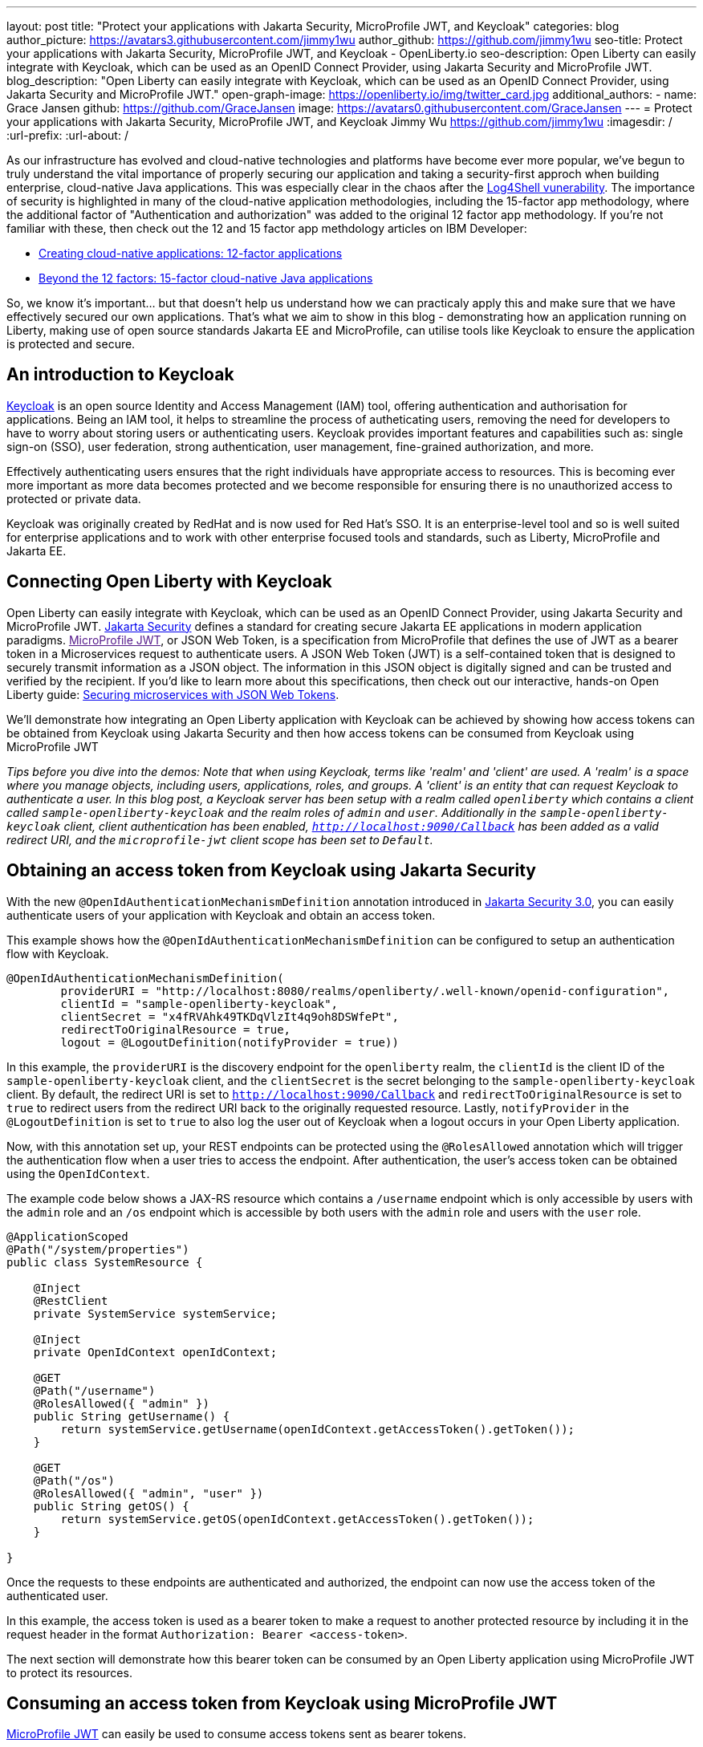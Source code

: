 ---
layout: post
title: "Protect your applications with Jakarta Security, MicroProfile JWT, and Keycloak"
categories: blog
author_picture: https://avatars3.githubusercontent.com/jimmy1wu
author_github: https://github.com/jimmy1wu
seo-title: Protect your applications with Jakarta Security, MicroProfile JWT, and Keycloak - OpenLiberty.io
seo-description: Open Liberty can easily integrate with Keycloak, which can be used as an OpenID Connect Provider, using Jakarta Security and MicroProfile JWT.
blog_description: "Open Liberty can easily integrate with Keycloak, which can be used as an OpenID Connect Provider, using Jakarta Security and MicroProfile JWT."
open-graph-image: https://openliberty.io/img/twitter_card.jpg
additional_authors:
- name: Grace Jansen
  github: https://github.com/GraceJansen
  image: https://avatars0.githubusercontent.com/GraceJansen
---
= Protect your applications with Jakarta Security, MicroProfile JWT, and Keycloak
Jimmy Wu <https://github.com/jimmy1wu>
:imagesdir: /
:url-prefix:
:url-about: /
//Blank line here is necessary before starting the body of the post.

As our infrastructure has evolved and cloud-native technologies and platforms have become ever more popular, we've begun to truly understand the vital importance of properly securing our application and taking a security-first approch when building enterprise, cloud-native Java applications. This was especially clear in the chaos after the link:https://www.ibm.com/topics/log4shell[Log4Shell vunerability]. The importance of security is highlighted in many of the cloud-native application methodologies, including the 15-factor app methodology, where the additional factor of "Authentication and authorization" was added to the original 12 factor app methodology. If you're not familiar with these, then check out the 12 and 15 factor app methdology articles on IBM Developer:

- link:https://developer.ibm.com/articles/creating-a-12-factor-application-with-open-liberty/[Creating cloud-native applications: 12-factor applications]
- link:https://developer.ibm.com/articles/15-factor-applications/[Beyond the 12 factors: 15-factor cloud-native Java applications]

So, we know it's important... but that doesn't help us understand how we can practicaly apply this and make sure that we have effectively secured our own applications. That's what we aim to show in this blog - demonstrating how an application running on Liberty, making use of open source standards Jakarta EE and MicroProfile, can utilise tools like Keycloak to ensure the application is protected and secure.

== An introduction to Keycloak

link:https://www.keycloak.org/[Keycloak] is an open source Identity and Access Management (IAM) tool, offering authentication and authorisation for applications. Being an IAM tool, it helps to streamline the process of autheticating users, removing the need for developers to have to worry about storing users or authenticating users. Keycloak provides important features and capabilities such as: single sign-on (SSO), user federation, strong authentication, user management, fine-grained authorization, and more. 

Effectively authenticating users ensures that the right individuals have appropriate access to resources. This is becoming ever more important as more data becomes protected and we become responsible for ensuring there is no unauthorized access to protected or private data.

Keycloak was originally created by RedHat and is now used for Red Hat's SSO. It is an enterprise-level tool and so is well suited for enterprise applications and to work with other enterprise focused tools and standards, such as Liberty, MicroProfile and Jakarta EE.

== Connecting Open Liberty with Keycloak

Open Liberty can easily integrate with Keycloak, which can be used as an OpenID Connect Provider, using Jakarta Security and MicroProfile JWT. link:https://jakarta.ee/specifications/security/[Jakarta Security] defines a standard for creating secure Jakarta EE applications in modern application paradigms. link:[MicroProfile JWT], or JSON Web Token, is a specification from MicroProfile that defines the use of JWT as a bearer token in a Microservices request to authenticate users. A JSON Web Token (JWT) is a self-contained token that is designed to securely transmit information as a JSON object. The information in this JSON object is digitally signed and can be trusted and verified by the recipient. If you'd like to learn more about this specifications, then check out our interactive, hands-on Open Liberty guide: link:https://openliberty.io/guides/microprofile-jwt.html[Securing microservices with JSON Web Tokens].

We'll demonstrate how integrating an Open Liberty application with Keycloak can be achieved by showing how access tokens can be obtained from Keycloak using Jakarta Security and then how access tokens can be consumed from Keycloak using MicroProfile JWT

__[.underline]#Tips before you dive into the demos:#
Note that when using Keycloak, terms like 'realm' and 'client' are used. A 'realm' is a space where you manage objects, including users, applications, roles, and groups. A 'client' is an entity that can request Keycloak to authenticate a user.
In this blog post, a Keycloak server has been setup with a realm called `openliberty` which contains a client called `sample-openliberty-keycloak` and the realm roles of `admin` and `user`. Additionally in the `sample-openliberty-keycloak` client, client authentication has been enabled, `http://localhost:9090/Callback` has been added as a valid redirect URI, and the `microprofile-jwt` client scope has been set to `Default`.__

== Obtaining an access token from Keycloak using Jakarta Security

With the new `@OpenIdAuthenticationMechanismDefinition` annotation introduced in link:https://openliberty.io/docs/latest/reference/feature/appSecurity-5.0.html[Jakarta Security 3.0], you can easily authenticate users of your application with Keycloak and obtain an access token.

This example shows how the `@OpenIdAuthenticationMechanismDefinition` can be configured to setup an authentication flow with Keycloak.

[source,java]
----
@OpenIdAuthenticationMechanismDefinition(
        providerURI = "http://localhost:8080/realms/openliberty/.well-known/openid-configuration",
        clientId = "sample-openliberty-keycloak",
        clientSecret = "x4fRVAhk49TKDqVlzIt4q9oh8DSWfePt",
        redirectToOriginalResource = true,
        logout = @LogoutDefinition(notifyProvider = true))
----

In this example, the `providerURI` is the discovery endpoint for the `openliberty` realm, the `clientId` is the client ID of the `sample-openliberty-keycloak` client, and the `clientSecret` is the secret belonging to the `sample-openliberty-keycloak` client. By default, the redirect URI is set to `http://localhost:9090/Callback` and `redirectToOriginalResource` is set to `true` to redirect users from the redirect URI back to the originally requested resource. Lastly, `notifyProvider` in the `@LogoutDefinition` is set to `true` to also log the user out of Keycloak when a logout occurs in your Open Liberty application.

Now, with this annotation set up, your REST endpoints can be protected using the `@RolesAllowed` annotation which will trigger the authentication flow when a user tries to access the endpoint.
After authentication, the user's access token can be obtained using the `OpenIdContext`.

The example code below shows a JAX-RS resource which contains a `/username` endpoint which is only accessible by users with the `admin` role and an `/os` endpoint which is accessible by both users with the `admin` role and users with the `user` role.

[source, java]
----
@ApplicationScoped
@Path("/system/properties")
public class SystemResource {

    @Inject
    @RestClient
    private SystemService systemService;

    @Inject
    private OpenIdContext openIdContext;

    @GET
    @Path("/username")
    @RolesAllowed({ "admin" })
    public String getUsername() {
        return systemService.getUsername(openIdContext.getAccessToken().getToken());
    }

    @GET
    @Path("/os")
    @RolesAllowed({ "admin", "user" })
    public String getOS() {
        return systemService.getOS(openIdContext.getAccessToken().getToken());
    }
    
}
----

Once the requests to these endpoints are authenticated and authorized, the endpoint can now use the access token of the authenticated user.

In this example, the access token is used as a bearer token to make a request to another protected resource by including it in the request header in the format `Authorization: Bearer <access-token>`.

The next section will demonstrate how this bearer token can be consumed by an Open Liberty application using MicroProfile JWT to protect its resources.

== Consuming an access token from Keycloak using MicroProfile JWT

link:https://openliberty.io/docs/latest/reference/feature/mpJwt-2.1.html[MicroProfile JWT] can easily be used to consume access tokens sent as bearer tokens.

Below is an example of the link:https://openliberty.io/docs/latest/microprofile-config-properties.html#jwt[MicroProfile Config properties] required to validate an access token issued by the `openliberty` realm in Keycloak.

[source, text]
----
mp.jwt.verify.issuer=http://localhost:8080/realms/openliberty
mp.jwt.verify.publickey.location=http://localhost:8080/realms/openliberty/protocol/openid-connect/certs
----

In this example, the `mp.jwt.verify.issuer` is the endpoint of the `openliberty` realm and the `mp.jwt.verify.publickey.location` is the JSON Web Key Sets (JWKS) endpoint of the `openliberty` realm. By adding these configuration properties to our application, MicroProfile JWT is now setup to validate access tokens issued by the `openliberty` realm sent as bearer tokens to resources protected using the `@RolesAllowed` annotation.

Just as we did in the previous section of this blog (obtaining an acess token using Jakarta Security), we've provided an example below to show a JAX-RS resource which contains a `/username` endpoint only accessible by users with the `admin` role and an `/os` endpoint accessible by both users with the `admin` role and users with the `user` role. However, the difference between the previous section's example and this section's example is that this section's example expects an access token to be included in the request header as a bearer token whereas the previous section's example starts a new authentication flow to get an access token.

[source,java]
----
@RequestScoped
@Path("/properties")
public class SystemResource {

    @GET
    @Path("/username")
    @RolesAllowed({ "admin" })
    public String getUsername() {
        return System.getProperties().getProperty("user.name");
    }

    @GET
    @Path("/os")
    @RolesAllowed({ "admin", "user" })
    public String getOS() {
        return System.getProperties().getProperty("os.name");
    }

}
----

Once the requests to these endpoints are authenticated and authorized, the endpoint returns information about the system properties.

== Summary

This blogpost has emphasised the importance of effective security for our cloud-native Java applications to ensure they are protected. To enable this, we focused on authentication and authorization, demonstrating how easy it is how to protect your applications using Jakarta Security, MicroProfile JWT, and Keycloak!
If you're interested in checking out full sample application, it is available on GitHub here: link:https://github.com/OpenLiberty/sample-keycloak[https://github.com/OpenLiberty/sample-keycloak].